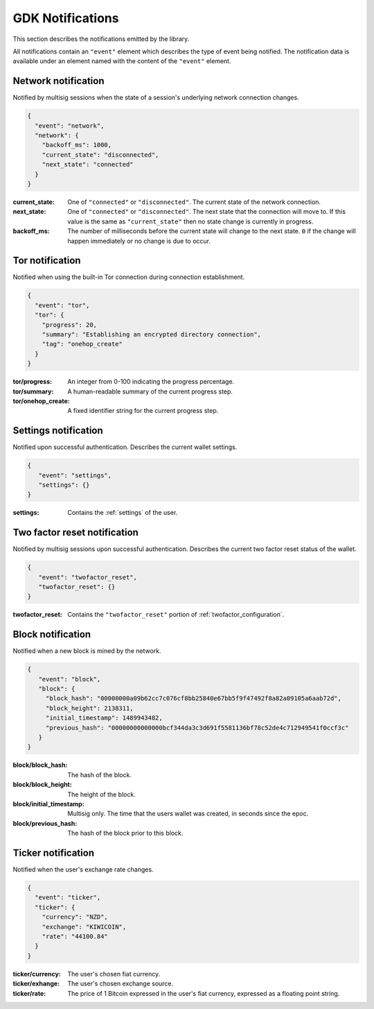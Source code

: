 .. _ntf-notifications:

GDK Notifications
=================

This section describes the notifications emitted by the library.

All notifications contain an ``"event"`` element which describes the type
of event being notified. The notification data is available under an element
named with the content of the ``"event"`` element.


.. _ntf-network:

Network notification
--------------------

Notified by multisig sessions when the state of a session's underlying network
connection changes.

.. code-block:: json

  {
    "event": "network",
    "network": {
      "backoff_ms": 1000,
      "current_state": "disconnected",
      "next_state": "connected"
    }
  }

:current_state: One of ``"connected"`` or ``"disconnected"``. The current
    state of the network connection.
:next_state: One of ``"connected"`` or ``"disconnected"``. The
    next state that the connection will move to. If this value is the same as
    ``"current_state"`` then no state change is currently in progress.
:backoff_ms: The number of milliseconds before the current state will change
   to the next state. ``0`` if the change will happen immediately or no change
   is due to occur.



.. _ntf-tor:

Tor notification
----------------

Notified when using the built-in Tor connection during connection establishment.

.. code-block:: json

  {
    "event": "tor",
    "tor": {
      "progress": 20,
      "summary": "Establishing an encrypted directory connection",
      "tag": "onehop_create"
    }
  }

:tor/progress: An integer from 0-100 indicating the progress percentage.
:tor/summary: A human-readable summary of the current progress step.
:tor/onehop_create: A fixed identifier string for the current progress step.



Settings notification
---------------------

Notified upon successful authentication. Describes the current wallet settings.

.. code-block:: json

   {
      "event": "settings",
      "settings": {}
   }

:settings: Contains the :ref:`settings` of the user.


.. _ntf-twofactor-reset:

Two factor reset notification
-----------------------------

Notified by multisig sessions upon successful authentication. Describes the
current two factor reset status of the wallet.

.. code-block:: json

   {
      "event": "twofactor_reset",
      "twofactor_reset": {}
   }

:twofactor_reset: Contains the ``"twofactor_reset"`` portion of :ref:`twofactor_configuration`.


.. _ntf-block:

Block notification
------------------

Notified when a new block is mined by the network.

.. code-block:: json

  {
     "event": "block",
     "block": {
       "block_hash": "00000000a09b62cc7c076cf8bb25840e67bb5f9f47492f8a82a09105a6aab72d",
       "block_height": 2138311,
       "initial_timestamp": 1489943482,
       "previous_hash": "00000000000000bcf344da3c3d691f5581136bf78c52de4c712949541f0ccf3c"
     }
  }

:block/block_hash: The hash of the block.
:block/block_height: The height of the block.
:block/initial_timestamp: Multisig only. The time that the users wallet was created, in seconds since the epoc.
:block/previous_hash: The hash of the block prior to this block.


.. _ntf-ticker:

Ticker notification
-------------------

Notified when the user's exchange rate changes.

.. code-block:: json

  {
    "event": "ticker",
    "ticker": {
      "currency": "NZD",
      "exchange": "KIWICOIN",
      "rate": "44100.84"
    }
  }

:ticker/currency: The user's chosen fiat currency.
:ticker/exhange: The user's chosen exchange source.
:ticker/rate: The price of 1 Bitcoin expressed in the user's fiat currency, expressed as a floating point string.
